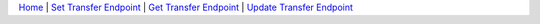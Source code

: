 `Home <sas_blind_overview.html>`__ | `Set Transfer Endpoint <set.html>`__ | `Get Transfer Endpoint <Get.html>`__ | `Update Transfer Endpoint <update.html>`__ 

.. .. |addcode| image:: addcode.png
     


.. raw:: html 

    <embed>
        <link rel='stylesheet' href='https://stackpath.bootstrapcdn.com/bootstrap/4.2.1/css/bootstrap.min.css' integrity='sha384-GJzZqFGwb1QTTN6wy59ffF1BuGJpLSa9DkKMp0DgiMDm4iYMj70gZWKYbI706tWS' crossorigin='anonymous'>
        <script src='http://ajax.googleapis.com/ajax/libs/jquery/1.9.1/jquery.min.js' type='text/javascript'></script>
        <script src='https://cdnjs.cloudflare.com/ajax/libs/popper.js/1.14.6/umd/popper.min.js' integrity='sha384-wHAiFfRlMFy6i5SRaxvfOCifBUQy1xHdJ/yoi7FRNXMRBu5WHdZYu1hA6ZOblgut' crossorigin='anonymous'></script>
        <script src='https://stackpath.bootstrapcdn.com/bootstrap/4.2.1/js/bootstrap.min.js' integrity='sha384-B0UglyR+jN6CkvvICOB2joaf5I4l3gm9GU6Hc1og6Ls7i6U/mkkaduKaBhlAXv9k' crossorigin='anonymous'></script>
         
         <style>
           ul li{
           list-style-type: circle; 
            margin: 0;
            padding: 0; 
            
           }
           .md-tabs__link{
                color: lime;

           }
         </style>
         
    </embed>